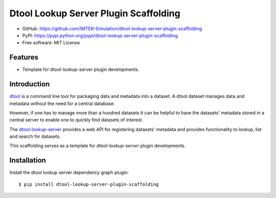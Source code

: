 Dtool Lookup Server Plugin Scaffolding
======================================

- GitHub: https://github.com/IMTEK-Simulation/dtool-lookup-server-plugin-scaffolding
- PyPI: https://pypi.python.org/pypi/dtool-lookup-server-plugin-scaffolding
- Free software: MIT License


Features
--------

- Template for dtool-lookup-server plugin developments.


Introduction
------------

`dtool <https://dtool.readthedocs.io>`_ is a command line tool for packaging
data and metadata into a dataset. A dtool dataset manages data and metadata
without the need for a central database.

However, if one has to manage more than a hundred datasets it can be helpful
to have the datasets' metadata stored in a central server to enable one to
quickly find datasets of interest.

The `dtool-lookup-server <https://github.com/jic-dtool/dtool-lookup-server>`_ 
provides a web API for registering datasets' metadata
and provides functionality to lookup, list and search for datasets.

This scaffolding serves as a template for `dtool-lookup-server` plugin 
developments.

Installation
------------

Install the dtool lookup server dependency graph plugin::

    $ pip install dtool-lookup-server-plugin-scaffolding